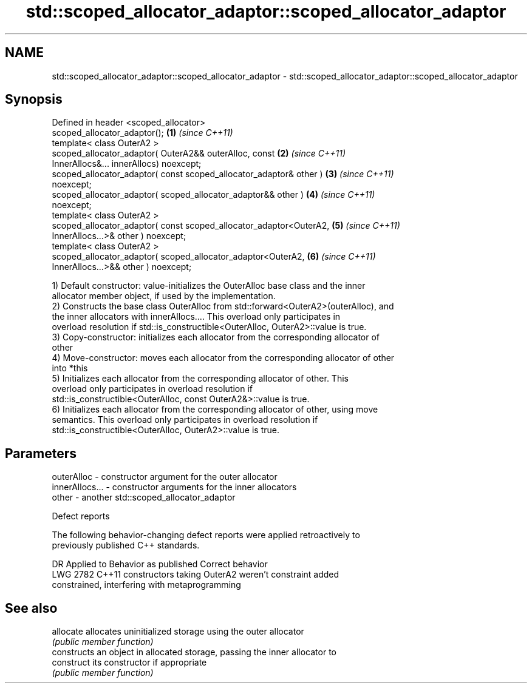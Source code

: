 .TH std::scoped_allocator_adaptor::scoped_allocator_adaptor 3 "2021.11.17" "http://cppreference.com" "C++ Standard Libary"
.SH NAME
std::scoped_allocator_adaptor::scoped_allocator_adaptor \- std::scoped_allocator_adaptor::scoped_allocator_adaptor

.SH Synopsis
   Defined in header <scoped_allocator>
   scoped_allocator_adaptor();                                        \fB(1)\fP \fI(since C++11)\fP
   template< class OuterA2 >
   scoped_allocator_adaptor( OuterA2&& outerAlloc, const              \fB(2)\fP \fI(since C++11)\fP
   InnerAllocs&... innerAllocs) noexcept;
   scoped_allocator_adaptor( const scoped_allocator_adaptor& other )  \fB(3)\fP \fI(since C++11)\fP
   noexcept;
   scoped_allocator_adaptor( scoped_allocator_adaptor&& other )       \fB(4)\fP \fI(since C++11)\fP
   noexcept;
   template< class OuterA2 >
   scoped_allocator_adaptor( const scoped_allocator_adaptor<OuterA2,  \fB(5)\fP \fI(since C++11)\fP
   InnerAllocs...>& other )  noexcept;
   template< class OuterA2 >
   scoped_allocator_adaptor( scoped_allocator_adaptor<OuterA2,        \fB(6)\fP \fI(since C++11)\fP
   InnerAllocs...>&& other ) noexcept;

   1) Default constructor: value-initializes the OuterAlloc base class and the inner
   allocator member object, if used by the implementation.
   2) Constructs the base class OuterAlloc from std::forward<OuterA2>(outerAlloc), and
   the inner allocators with innerAllocs.... This overload only participates in
   overload resolution if std::is_constructible<OuterAlloc, OuterA2>::value is true.
   3) Copy-constructor: initializes each allocator from the corresponding allocator of
   other
   4) Move-constructor: moves each allocator from the corresponding allocator of other
   into *this
   5) Initializes each allocator from the corresponding allocator of other. This
   overload only participates in overload resolution if
   std::is_constructible<OuterAlloc, const OuterA2&>::value is true.
   6) Initializes each allocator from the corresponding allocator of other, using move
   semantics. This overload only participates in overload resolution if
   std::is_constructible<OuterAlloc, OuterA2>::value is true.

.SH Parameters

   outerAlloc     - constructor argument for the outer allocator
   innerAllocs... - constructor arguments for the inner allocators
   other          - another std::scoped_allocator_adaptor

   Defect reports

   The following behavior-changing defect reports were applied retroactively to
   previously published C++ standards.

      DR    Applied to              Behavior as published              Correct behavior
   LWG 2782 C++11      constructors taking OuterA2 weren't             constraint added
                       constrained, interfering with metaprogramming

.SH See also

   allocate  allocates uninitialized storage using the outer allocator
             \fI(public member function)\fP
             constructs an object in allocated storage, passing the inner allocator to
   construct its constructor if appropriate
             \fI(public member function)\fP
